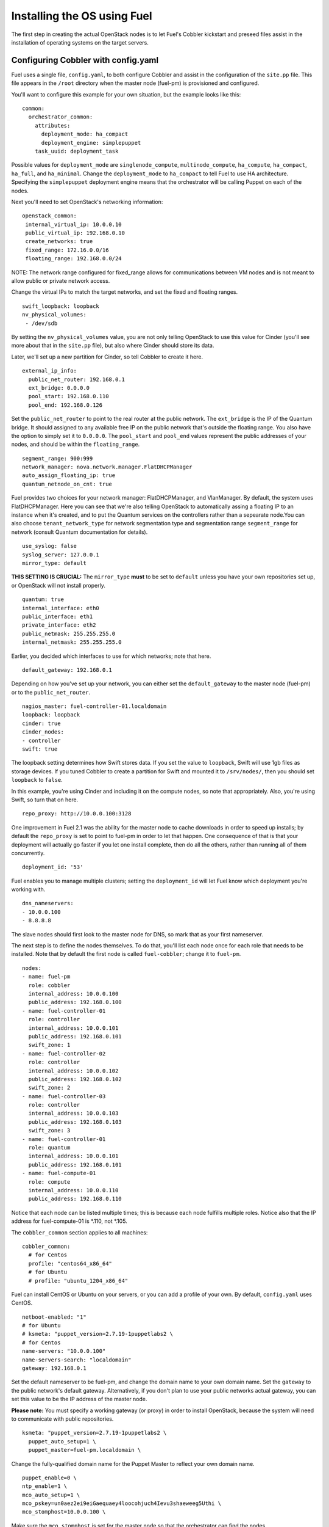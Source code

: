 .. _Install-OS-Using-Fuel:

Installing the OS using Fuel
----------------------------

The first step in creating the actual OpenStack nodes is to let Fuel's Cobbler kickstart and preseed files assist in the installation of operating systems on the target servers.


.. _Configuring-Cobbler:

Configuring Cobbler with config.yaml
^^^^^^^^^^^^^^^^^^^^^^^^^^^^^^^^^^^^

Fuel uses a single file, ``config.yaml``, to both configure Cobbler and assist in the configuration of the ``site.pp`` file.  This file appears in the ``/root`` directory when the master node (fuel-pm) is provisioned and configured.

You'll want to configure this example for your own situation, but the example looks like this::

  common:
    orchestrator_common:
      attributes:
        deployment_mode: ha_compact
        deployment_engine: simplepuppet
      task_uuid: deployment_task

Possible values for ``deployment_mode`` are ``singlenode_compute``, ``multinode_compute``, ``ha_compute``, ``ha_compact``, ``ha_full``, and ``ha_minimal``.  Change the ``deployment_mode`` to ``ha_compact`` to tell Fuel to use HA architecture.  Specifying the ``simplepuppet`` deployment engine means that the orchestrator will be calling Puppet on each of the nodes.

Next you'll need to set OpenStack's networking information::

    openstack_common:
     internal_virtual_ip: 10.0.0.10
     public_virtual_ip: 192.168.0.10
     create_networks: true
     fixed_range: 172.16.0.0/16
     floating_range: 192.168.0.0/24

NOTE: The network range configured for fixed_range allows for communications between VM nodes and is not meant to allow public or private network access. 

Change the virtual IPs to match the target networks, and set the fixed and floating ranges. ::

     swift_loopback: loopback
     nv_physical_volumes:
      - /dev/sdb

By setting the ``nv_physical_volumes`` value, you are not only telling OpenStack to use this value for Cinder (you'll see more about that in the ``site.pp`` file), but also where Cinder should store its data.

Later, we'll set up a new partition for Cinder, so tell Cobbler to create it here. ::

   external_ip_info:
     public_net_router: 192.168.0.1
     ext_bridge: 0.0.0.0
     pool_start: 192.168.0.110
     pool_end: 192.168.0.126

Set the ``public_net_router`` to point to the real router at the public network.  The ``ext_bridge`` is the IP of the Quantum bridge. It should assigned to any available free IP on the public network that's outside the floating range.  You also have the option to simply set it to ``0.0.0.0``.  The ``pool_start`` and ``pool_end`` values represent the public addresses of your nodes, and should be within the ``floating_range``. ::

   segment_range: 900:999
   network_manager: nova.network.manager.FlatDHCPManager
   auto_assign_floating_ip: true
   quantum_netnode_on_cnt: true   

Fuel provides two choices for your network manager: FlatDHCPManager, and VlanManager.  By default, the system uses FlatDHCPManager.  Here you can see that we're also telling OpenStack to automatically assing a floating IP to an instance when it's created, and to put the Quantum services on the controllers rather than a sepearate node.You can also choose ``tenant_network_type`` for network segmentation type and  segmentation range ``segment_range``  for network (consult Quantum documentation for details). ::

   use_syslog: false
   syslog_server: 127.0.0.1
   mirror_type: default

**THIS SETTING IS CRUCIAL:** The ``mirror_type`` **must** to be set to ``default`` unless you have your own repositories set up, or OpenStack will not install properly. ::

   quantum: true
   internal_interface: eth0
   public_interface: eth1
   private_interface: eth2
   public_netmask: 255.255.255.0
   internal_netmask: 255.255.255.0

Earlier, you decided which interfaces to use for which networks; note that here. ::

   default_gateway: 192.168.0.1

Depending on how you've set up your network, you can either set the ``default_gateway`` to the master node (fuel-pm) or to the ``public_net_router``. ::

   nagios_master: fuel-controller-01.localdomain
   loopback: loopback
   cinder: true
   cinder_nodes:
   - controller
   swift: true

The loopback setting determines how Swift stores data. If you set the value to ``loopback``, Swift will use 1gb files as storage devices. If you tuned Cobbler to create a partition for Swift and mounted it to ``/srv/nodes/``, then you should set ``loopback`` to ``false``.   
   
In this example, you're using Cinder and including it on the compute nodes, so note that appropriately.  Also, you're using Swift, so turn that on here. ::

   repo_proxy: http://10.0.0.100:3128

One improvement in Fuel 2.1 was the ability for the master node to cache downloads in order to speed up installs; by default the ``repo_proxy`` is set to point to fuel-pm in order to let that happen.  One consequence of that is that your deployment will actually go faster if you let one install complete, then do all the others, rather than running all of them concurrently. ::

   deployment_id: '53'

Fuel enables you to manage multiple clusters; setting the ``deployment_id`` will let Fuel know which deployment you're working with. ::

   dns_nameservers:
   - 10.0.0.100
   - 8.8.8.8

The slave nodes should first look to the master node for DNS, so mark that as your first nameserver.

The next step is to define the nodes themselves.  To do that, you'll list each node once for each role that needs to be installed.  Note that by default the first node is called ``fuel-cobbler``; change it to ``fuel-pm``. ::

   nodes:
   - name: fuel-pm
     role: cobbler
     internal_address: 10.0.0.100
     public_address: 192.168.0.100
   - name: fuel-controller-01
     role: controller
     internal_address: 10.0.0.101
     public_address: 192.168.0.101
     swift_zone: 1
   - name: fuel-controller-02
     role: controller
     internal_address: 10.0.0.102
     public_address: 192.168.0.102
     swift_zone: 2
   - name: fuel-controller-03
     role: controller
     internal_address: 10.0.0.103
     public_address: 192.168.0.103
     swift_zone: 3
   - name: fuel-controller-01
     role: quantum
     internal_address: 10.0.0.101
     public_address: 192.168.0.101
   - name: fuel-compute-01
     role: compute
     internal_address: 10.0.0.110
     public_address: 192.168.0.110

Notice that each node can be listed multiple times; this is because each node fulfills multiple roles.  Notice also that the IP address for fuel-compute-01 is *.110, not *.105.

The ``cobbler_common`` section applies to all machines::

  cobbler_common:
    # for Centos
    profile: "centos64_x86_64"
    # for Ubuntu
    # profile: "ubuntu_1204_x86_64"

Fuel can install CentOS or Ubuntu on your servers, or you can add a profile of your own. By default, ``config.yaml`` uses CentOS. ::

    netboot-enabled: "1"
    # for Ubuntu
    # ksmeta: "puppet_version=2.7.19-1puppetlabs2 \
    # for Centos
    name-servers: "10.0.0.100"
    name-servers-search: "localdomain"
    gateway: 192.168.0.1

Set the default nameserver to be fuel-pm, and change the domain name to your own domain name.  Set the ``gateway`` to the public network's default gateway. Alternatively, if you don't plan to use your public networks actual gateway, you can set this value to be the IP address of the master node. 

**Please note:** You must specify a working gateway (or proxy) in order to install OpenStack, because the system will need to communicate with public repositories. ::

    ksmeta: "puppet_version=2.7.19-1puppetlabs2 \
      puppet_auto_setup=1 \
      puppet_master=fuel-pm.localdomain \

Change the fully-qualified domain name for the Puppet Master to reflect your own domain name. ::

      puppet_enable=0 \
      ntp_enable=1 \
      mco_auto_setup=1 \
      mco_pskey=un0aez2ei9eiGaequaey4loocohjuch4Ievu3shaeweeg5Uthi \
      mco_stomphost=10.0.0.100 \

Make sure the ``mco_stomphost`` is set for the master node so that the orchestrator can find the nodes. ::

      mco_stompport=61613 \
      mco_stompuser=mcollective \
      mco_stomppassword=AeN5mi5thahz2Aiveexo \
      mco_enable=1"

This section sets the system up for orchestration; you shouldn't have to touch it.

Next you'll define the actual servers. ::

	fuel-controller-01:
	  hostname: "fuel-controller-01"
	  role: controller
	  interfaces:
	    eth0:
	      mac: "08:00:27:BD:3A:7D"
	      static: "1"
	      ip-address: "10.0.0.101"
	      netmask: "255.255.255.0"
	      dns-name: "fuel-controller-01.localdomain"
	      management: "1"
	    eth1:
	      mac: "08:00:27:ED:9C:3C"
	      static: "0"
	    eth2:
	      mac: "08:00:27:B0:EB:2C"
	      static: "1"
	  interfaces_extra:
	    eth0:
	      peerdns: "no"
	    eth1:
	      peerdns: "no"
	    eth2:
	      promisc: "yes"
	      userctl: "yes"
	      peerdns: "no"

For a VirtualBox installation, you can retrieve the MAC ids for your network adapters by expanding "Advanced" for the adapater in VirtualBox, or by executing ifconfig on the server itself.  

For a physical installation, the MAC address of the server is often printed on the sticker attached to the server for the LOM interfaces, or is available from the BIOS screen.  You may also be able to find the MAC address in the hardware inventory BMC/DRAC/ILO, though this may be server-dependent.

Also, make sure the ``ip-address`` is correct, and that the ``dns-name`` has your own domain name in it.

In this example, IP addresses should be assigned as follows::

    fuel-controller-01:  10.0.0.101
    fuel-controller-02:  10.0.0.102
    fuel-controller-03:  10.0.0.103
    fuel-compute-01:     10.0.0.110

Repeat this step for each of the other controllers, and for the compute node.  Note that the compute node has its own role::

	fuel-compute-01:
	  hostname: "fuel-compute-01"
	  role: compute
	  interfaces:
	    eth0:
	      mac: "08:00:27:AE:A9:6E"
	      static: "1"
	      ip-address: "10.0.0.110"
	      netmask: "255.255.255.0"
	      dns-name: "fuel-compute-01.localdomain"
	      management: "1"
	    eth1:
	      mac: "08:00:27:B7:F9:CD"
	      static: "0"
	    eth2:
	      mac: "08:00:27:8B:A6:B7"
	      static: "1"
	  interfaces_extra:
	    eth0:
	      peerdns: "no"
	    eth1:
	      peerdns: "no"
	    eth2:
	      promisc: "yes"
	      userctl: "yes"
	      peerdns: "no"
  

Loading the configuration
^^^^^^^^^^^^^^^^^^^^^^^^^

Once you've completed the changes to ``config.yaml``, you need to load the information into Cobbler.  To do that, use the ``cobbler_system`` script::

   cobbler_system -f config.yaml

Now you're ready to start spinning up the controllers and compute nodes.

Installing the operating system
^^^^^^^^^^^^^^^^^^^^^^^^^^^^^^^

Now that Cobbler has the correct configuration, the only thing you
need to do is to PXE-boot your nodes. This means that they will boot over the network, with
DHCP/TFTP provided by Cobbler, and will be provisioned accordingly,
with the specified operating system and configuration.

If you installed Fuel from the ISO, start fuel-controller-01 first and let the installation finish before starting the other nodes; Fuel will cache the downloads so subsequent installs will go faster.

The process for each node looks like this:


#. Start the VM.
#. Press F12 immediately and select l (LAN) as a bootable media.
#. Wait for the installation to complete.
#. Log into the new machine using root/r00tme.
#. **Change the root password.**
#. Check that networking is set up correctly and the machine can reach the Internet::

    ping fuel-pm.localdomain
    ping www.mirantis.com

If you're unable to ping outside addresses, add the fuel-pm server as a default gateway::

    route add default gw 10.0.0.100

**It is important to note** that if you use VLANs in your network
configuration, you always have to keep in mind the fact that PXE
booting does not work on tagged interfaces. Therefore, all your nodes,
including the one where the Cobbler service resides, must share one
untagged VLAN (also called native VLAN). If necessary, you can use the
``dhcp_interface`` parameter of the ``cobbler::server`` class to bind the DHCP
service to the appropriate interface.



